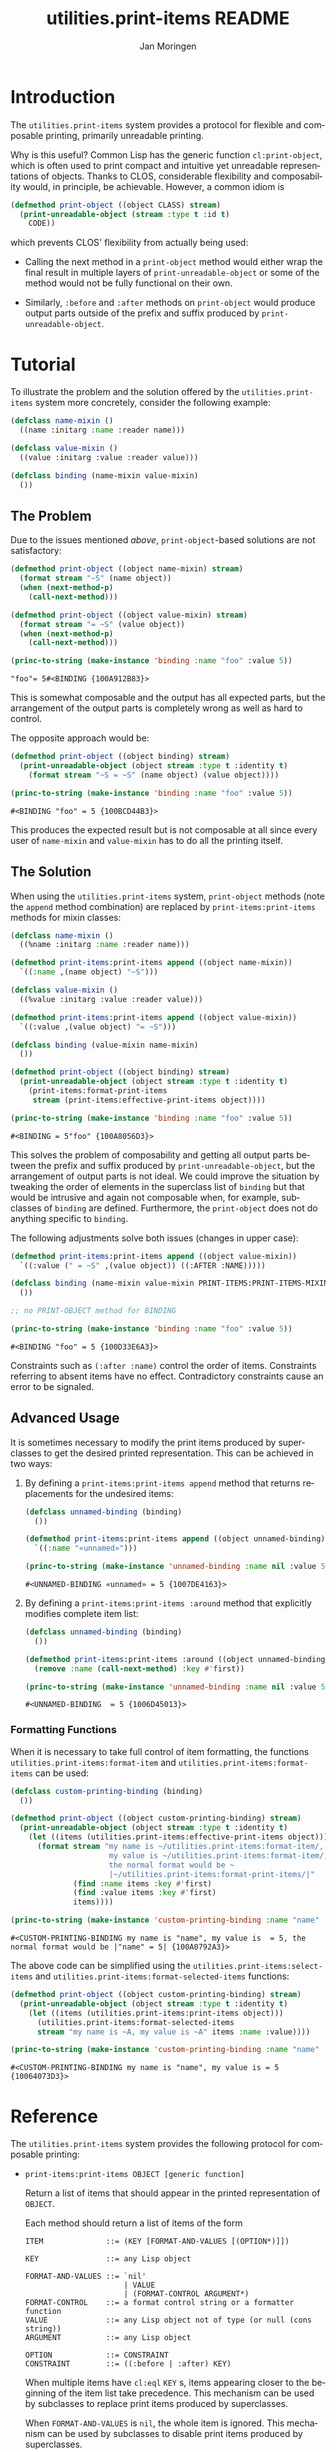 #+TITLE:       utilities.print-items README
#+AUTHOR:      Jan Moringen
#+EMAIL:       jmoringe@techfak.uni-bielefeld.de
#+DESCRIPTION: Composable, unreadable printing of objects
#+KEYWORDS:    print-items, composable printing, print-object, utilities
#+LANGUAGE:    en

#+OPTIONS: num:nil

* Introduction

  The =utilities.print-items= system provides a protocol for flexible
  and composable printing, primarily unreadable printing.

  Why is this useful? Common Lisp has the generic function
  ~cl:print-object~, which is often used to print compact and
  intuitive yet unreadable representations of objects. Thanks to CLOS,
  considerable flexibility and composability would, in principle, be
  achievable. However, a common idiom is

  #+BEGIN_SRC lisp
    (defmethod print-object ((object CLASS) stream)
      (print-unreadable-object (stream :type t :id t)
        CODE))
  #+END_SRC

  which prevents CLOS' flexibility from actually being used:

  + Calling the next method in a ~print-object~ method would either
    wrap the final result in multiple layers of
    ~print-unreadable-object~ or some of the method would not be fully
    functional on their own.

  + Similarly, ~:before~ and ~:after~ methods on ~print-object~ would
    produce output parts outside of the prefix and suffix produced by
    ~print-unreadable-object~.

  #+ATTR_HTML: :alt "build status image" :title Build Status :align right
  [[https://travis-ci.org/scymtym/utilities.print-items][https://travis-ci.org/scymtym/utilities.print-items.svg]]

* Tutorial

  To illustrate the problem and the solution offered by the
  =utilities.print-items= system more concretely, consider the
  following example:

  #+BEGIN_SRC lisp :exports both :results silent
    (defclass name-mixin ()
      ((name :initarg :name :reader name)))

    (defclass value-mixin ()
      ((value :initarg :value :reader value)))

    (defclass binding (name-mixin value-mixin)
      ())
  #+END_SRC

** The Problem

   Due to the issues mentioned [[*Introduction][above]], =print-object=-based solutions
   are not satisfactory:

   #+BEGIN_SRC lisp :exports both :results value
     (defmethod print-object ((object name-mixin) stream)
       (format stream "~S" (name object))
       (when (next-method-p)
         (call-next-method)))

     (defmethod print-object ((object value-mixin) stream)
       (format stream "= ~S" (value object))
       (when (next-method-p)
         (call-next-method)))

     (princ-to-string (make-instance 'binding :name "foo" :value 5))
   #+END_SRC

   #+RESULTS:
   : "foo"= 5#<BINDING {100A912B83}>

   This is somewhat composable and the output has all expected parts,
   but the arrangement of the output parts is completely wrong as well
   as hard to control.

   #+BEGIN_SRC lisp :exports results :results silent
     (ignore-errors
      (remove-method #'print-object (find-method #'print-object '() (list (find-class 'name-mixin) (find-class 't)))))
     (ignore-errors
      (remove-method #'print-object (find-method #'print-object '() (list (find-class 'value-mixin) (find-class 't)))))
   #+END_SRC

   The opposite approach would be:

   #+BEGIN_SRC lisp :exports both :results value
     (defmethod print-object ((object binding) stream)
       (print-unreadable-object (object stream :type t :identity t)
         (format stream "~S = ~S" (name object) (value object))))

     (princ-to-string (make-instance 'binding :name "foo" :value 5))
   #+END_SRC

   #+RESULTS:
   : #<BINDING "foo" = 5 {100BCD44B3}>

   This produces the expected result but is not composable at all
   since every user of ~name-mixin~ and ~value-mixin~ has to do all
   the printing itself.

   #+BEGIN_SRC lisp :exports results :results silent
     (ignore-errors
      (remove-method #'print-object (find-method #'print-object '() (list (find-class binding) (find-class 't)))))
   #+END_SRC

** The Solution

   When using the =utilities.print-items= system, ~print-object~
   methods (note the ~append~ method combination) are replaced by
   ~print-items:print-items~ methods for mixin classes:

   #+BEGIN_SRC lisp :exports both :results value
     (defclass name-mixin ()
       ((%name :initarg :name :reader name)))

     (defmethod print-items:print-items append ((object name-mixin))
       `((:name ,(name object) "~S")))

     (defclass value-mixin ()
       ((%value :initarg :value :reader value)))

     (defmethod print-items:print-items append ((object value-mixin))
       `((:value ,(value object) "= ~S")))

     (defclass binding (value-mixin name-mixin)
       ())

     (defmethod print-object ((object binding) stream)
       (print-unreadable-object (object stream :type t :identity t)
         (print-items:format-print-items
          stream (print-items:effective-print-items object))))

     (princ-to-string (make-instance 'binding :name "foo" :value 5))
   #+END_SRC

   #+RESULTS:
   : #<BINDING = 5"foo" {100A8056D3}>

   #+BEGIN_SRC lisp :exports results :results silent
     (ignore-errors
      (remove-method #'print-object (find-method #'print-object '() (list (find-class binding) (find-class 't)))))
   #+END_SRC

   This solves the problem of composability and getting all output
   parts between the prefix and suffix produced by
   ~print-unreadable-object~, but the arrangement of output parts is
   not ideal. We could improve the situation by tweaking the order of
   elements in the superclass list of ~binding~ but that would be
   intrusive and again not composable when, for example, subclasses of
   ~binding~ are defined. Furthermore, the ~print-object~ does not do
   anything specific to ~binding~.

   The following adjustments solve both issues (changes in upper
   case):

   #+BEGIN_SRC lisp :exports both :results value
     (defmethod print-items:print-items append ((object value-mixin))
       `((:value (" = ~S" ,(value object)) ((:AFTER :NAME)))))

     (defclass binding (name-mixin value-mixin PRINT-ITEMS:PRINT-ITEMS-MIXIN)
       ())

     ;; no PRINT-OBJECT method for BINDING

     (princ-to-string (make-instance 'binding :name "foo" :value 5))
   #+END_SRC

   #+RESULTS:
   : #<BINDING "foo" = 5 {100D33E6A3}>

   Constraints such as ~(:after :name)~ control the order of
   items. Constraints referring to absent items have no
   effect. Contradictory constraints cause an error to be signaled.

** Advanced Usage

   It is sometimes necessary to modify the print items produced by
   superclasses to get the desired printed representation. This can be
   achieved in two ways:

   1. By defining a ~print-items:print-items append~ method that
      returns replacements for the undesired items:

      #+BEGIN_SRC lisp :exports both :results value
        (defclass unnamed-binding (binding)
          ())

        (defmethod print-items:print-items append ((object unnamed-binding))
          `((:name "«unnamed»")))

        (princ-to-string (make-instance 'unnamed-binding :name nil :value 5))
      #+END_SRC

      #+RESULTS:
      : #<UNNAMED-BINDING «unnamed» = 5 {1007DE4163}>

      #+BEGIN_SRC lisp :exports results :results silent
        (ignore-errors
         (remove-method #'print-items:print-items (find-method #'print-items:print-items '(append) (list (find-class 'unnamed-binding)))))
      #+END_SRC

   2. By defining a ~print-items:print-items :around~ method that
      explicitly modifies complete item list:

      #+BEGIN_SRC lisp :exports both :results value
        (defclass unnamed-binding (binding)
          ())

        (defmethod print-items:print-items :around ((object unnamed-binding))
          (remove :name (call-next-method) :key #'first))

        (princ-to-string (make-instance 'unnamed-binding :name nil :value 5))
      #+END_SRC

      #+RESULTS:
      : #<UNNAMED-BINDING  = 5 {1006D45013}>

      #+BEGIN_SRC lisp :exports results :results silent
        (ignore-errors
         (remove-method #'print-items:print-items (find-method #'print-items:print-items '(:around) (list (find-class 'unnamed-binding)))))
      #+END_SRC

*** Formatting Functions

    When it is necessary to take full control of item formatting, the
    functions ~utilities.print-items:format-item~ and
    ~utilities.print-items:format-items~ can be used:

    #+BEGIN_SRC lisp :exports both :results value
      (defclass custom-printing-binding (binding)
        ())

      (defmethod print-object ((object custom-printing-binding) stream)
        (print-unreadable-object (object stream :type t :identity t)
          (let ((items (utilities.print-items:effective-print-items object)))
            (format stream "my name is ~/utilities.print-items:format-item/, ~
                            my value is ~/utilities.print-items:format-item/, ~
                            the normal format would be ~
                            |~/utilities.print-items:format-print-items/|"
                    (find :name items :key #'first)
                    (find :value items :key #'first)
                    items))))

      (princ-to-string (make-instance 'custom-printing-binding :name "name" :value 5))
    #+END_SRC

    #+RESULTS:
    : #<CUSTOM-PRINTING-BINDING my name is "name", my value is  = 5, the normal format would be |"name" = 5| {100A0792A3}>

    The above code can be simplified using the
    ~utilities.print-items:select-items~ and
    ~utilities.print-items:format-selected-items~ functions:

    #+BEGIN_SRC lisp :exports both :results value
      (defmethod print-object ((object custom-printing-binding) stream)
        (print-unreadable-object (object stream :type t :identity t)
          (let ((items (utilities.print-items:print-items object)))
            (utilities.print-items:format-selected-items
            stream "my name is ~A, my value is ~A" items :name :value))))

      (princ-to-string (make-instance 'custom-printing-binding :name "name" :value 5))
    #+END_SRC

    #+RESULTS:
    : #<CUSTOM-PRINTING-BINDING my name is "name", my value is = 5 {10064073D3}>

* Reference

  The =utilities.print-items= system provides the following protocol
  for composable printing:

  * =print-items:print-items OBJECT [generic function]=

    Return a list of items that should appear in the printed
    representation of =OBJECT=.

    Each method should return a list of items of the form

    #+BEGIN_EXAMPLE
      ITEM              ::= (KEY [FORMAT-AND-VALUES [(OPTION*)]])

      KEY               ::= any Lisp object

      FORMAT-AND-VALUES ::= `nil'
                            | VALUE
                            | (FORMAT-CONTROL ARGUMENT*)
      FORMAT-CONTROL    ::= a format control string or a formatter function
      VALUE             ::= any Lisp object not of type (or null (cons string))
      ARGUMENT          ::= any Lisp object

      OPTION            ::= CONSTRAINT
      CONSTRAINT        ::= ((:before | :after) KEY)
    #+END_EXAMPLE

    When multiple items have =cl:eql= =KEY= s, items appearing closer
    to the beginning of the item list take precedence. This mechanism
    can be used by subclasses to replace print items produced by
    superclasses.

    When =FORMAT-AND-VALUES= is =nil=, the whole item is ignored. This
    mechanism can be used by subclasses to disable print items
    produced by superclasses.

  * =print-items:print-items-mixin [class]=

    This mixin class adds printing via =print-items= to classes.

    Subclasses can define methods on =print-items:print-items= to
    change or extend the printed representation.

  * =print-items:format-print-items STREAM ITEMS &optional COLON? AT? [function]=

    This utility function prints items in the format constructed by
    the =print-items= functions to a stream.

    It is used to implement the =cl:print-object= method for
    =print-items-mixin=.
